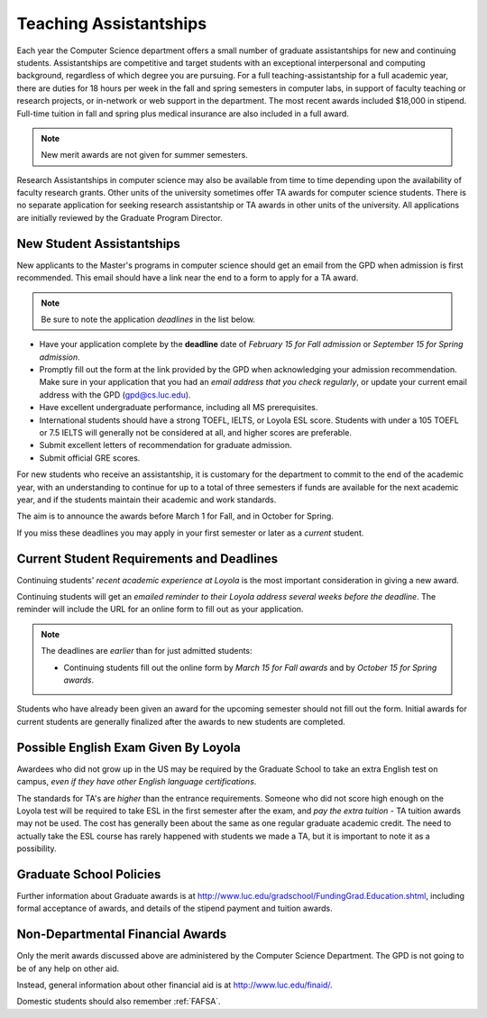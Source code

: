 .. index:: teaching assistantships
   merit awards

.. _teaching_assistantships:

Teaching Assistantships
===========================

Each year the Computer Science department offers a small number of graduate assistantships for new and continuing students. Assistantships are competitive and target students with an exceptional interpersonal and
computing background, regardless of which degree you are pursuing. For a full teaching-assistantship for a full academic year, there are duties for 18 hours per week in the fall and spring semesters in computer labs, in support of faculty teaching or research projects, or in-network or web support in the department. The most recent awards included $18,000 in stipend. Full-time tuition in fall and spring plus medical insurance are also included in a full award.

.. note::
    New merit awards are not given for summer semesters.

Research Assistantships in computer science may also be available from time to time depending upon the availability of faculty research grants. Other units of the university sometimes offer TA awards for computer science students. There is no separate application for seeking research assistantship or TA awards in other units of the university. All applications are initially reviewed by the Graduate Program Director.

.. index:: deadline; merit award application

.. _new_student_merit:

New Student Assistantships
--------------------------

New applicants to the Master's programs in computer science should get an email from the GPD when admission is first recommended.
This email should have a link near the end to a form to apply for a TA award.

.. note::
    Be sure to note the application *deadlines* in the list below.

- Have your application complete
  by the **deadline** date of *February 15 for Fall admission* or
  *September 15 for Spring admission*.
- Promptly fill out the form at the link provided by the GPD when acknowledging your admission recommendation.  Make sure in your application that you had an *email address that you check regularly*, or update your current email address with the GPD (gpd@cs.luc.edu).
- Have excellent undergraduate performance, including all MS prerequisites.
- International students should have a strong TOEFL, IELTS, or Loyola ESL score. Students with under a 105 TOEFL or 7.5 IELTS will generally not be considered at all, and higher scores are preferable.
- Submit excellent letters of recommendation for graduate admission.
- Submit official GRE scores.

For new students who receive an assistantship, it is customary for the department to commit to the end of the academic
year, with an understanding to continue for up to a total of three semesters if funds are available for the next academic year, and if the students maintain their academic and work standards.

The aim is to announce the awards before March 1 for Fall,
and in October for Spring.

If you miss these deadlines you may apply in your first semester or later
as a *current* student.

Current Student Requirements and Deadlines
--------------------------------------------

Continuing students'
*recent academic experience at Loyola* is
the most important consideration in giving a new award.

Continuing students will get an
*emailed reminder to their Loyola address several weeks before the deadline*.  The reminder will include the URL for an online form to fill out as your application.

.. note::
    The deadlines are *earlier* than for just admitted students:

    - Continuing students fill out the online form by *March 15 for Fall awards* and by *October 15 for Spring awards*.

Students who have already been given an award for the upcoming semester should
not fill out the form. Initial awards for current students are generally
finalized after the awards to new students are completed.

Possible English Exam Given By Loyola
---------------------------------------

Awardees who did not grow up in the US may be required by the Graduate
School to take an extra English test on campus, *even if they have other English language certifications*.

The standards for TA's are *higher* than the entrance requirements.  Someone who did not score high enough on the Loyola test will be required to take ESL in the first semester after the exam, and *pay the extra tuition* - TA tuition awards may not be used.  The cost has generally been about the same as one regular graduate academic credit. The need to actually take the ESL course has rarely happened with students we made a TA, but it is important to note it as a possibility.

Graduate School Policies
---------------------------

Further information about Graduate awards is at http://www.luc.edu/gradschool/FundingGrad.Education.shtml, including formal acceptance of awards, and details of the stipend payment and tuition awards.

.. index:: financial aid

.. _financial_aid:

Non-Departmental Financial Awards
---------------------------------------------

Only the merit awards discussed above are administered by the Computer Science Department. The GPD is not going to be of any help on other aid.

Instead, general information about other financial aid is at http://www.luc.edu/finaid/.

Domestic students should also remember :ref:`FAFSA`.
